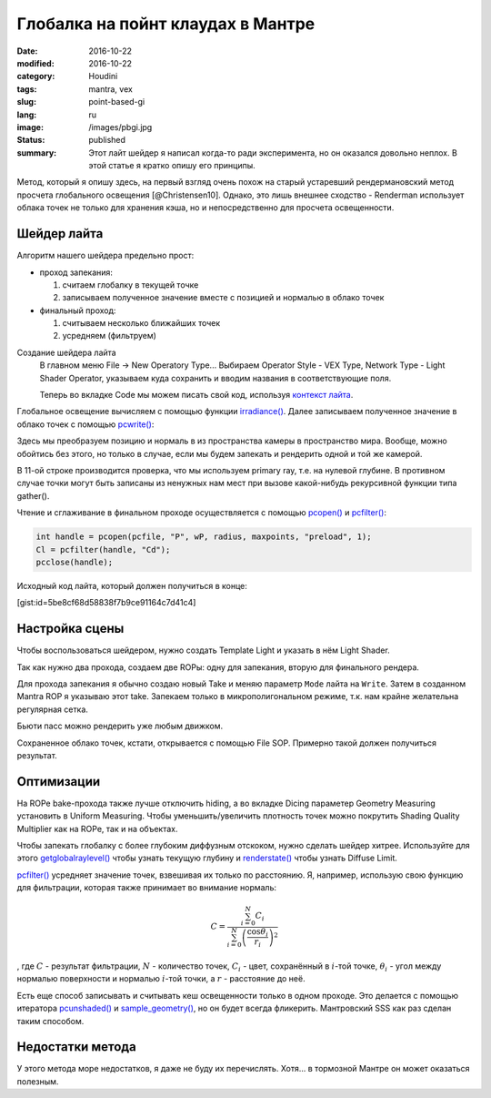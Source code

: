 ==================================
Глобалка на пойнт клаудах в Мантре
==================================

:date: 2016-10-22
:modified: 2016-10-22
:category: Houdini
:tags: mantra, vex
:slug: point-based-gi
:lang: ru
:image: /images/pbgi.jpg
:status: published
:summary:
   Этот лайт шейдер я написал когда-то ради эксперимента, но он оказался довольно неплох. В этой статье я кратко опишу его принципы.

   .. vimeo:: 187550386
      :width: 800
      :height: 450
      :align: center

Метод, который я опишу здесь, на первый взгляд очень похож на старый устаревший рендермановский метод просчета глобального освещения [@Christensen10].
Однако, это лишь внешнее сходство - Renderman использует облака точек не только для хранения кэша, но и непосредственно для просчета освещенности.

Шейдер лайта
============

Алгоритм нашего шейдера предельно прост:

* проход запекания:

  1. считаем глобалку в текущей точке

  2. записываем полученное значение вместе с позицией и нормалью в облако точек

* финальный проход:

  1. считываем несколько ближайших точек

  2. усредняем (фильтруем)


Создание шейдера лайта
	В главном меню File -> New Operatory Type...
	Выбираем Operator Style - VEX Type, Network Type - Light Shader Operator,
	указываем куда сохранить и вводим названия в соответствующие поля.

	Теперь во вкладке Code мы можем писать свой код, используя `контекст лайта`__.

__ http://www.sidefx.com/docs/houdini15.5/vex/contexts/light

Глобальное освещение вычисляем с помощью функции `irradiance()`_.
Далее записываем полученное значение в облако точек с помощью `pcwrite()`_:

.. code-block:: c
   :linenos: inline

   vector n = normalize(N);

   vector Cd = irradiance(Ps, n,
		"samples", samples,
		"environment", envmap,
		"envlight", space);

   vector wP = ptransform("space:world", Ps);
   vector wN = ntransform("space:world", n);

   if (!(getraylevel() + getglobalraylevel()))
	pcwrite(pcfile, "P", wP, "N", wN, "Cd", Cd);

Здесь мы преобразуем позицию и нормаль в из пространства камеры в пространство мира. Вообще, можно обойтись без этого, но только в случае, если мы будем запекать и рендерить одной и той же камерой.

В 11-ой строке производится проверка, что мы используем primary ray, т.е. на нулевой глубине. В противном случае точки могут быть записаны из ненужных нам мест при вызове какой-нибудь рекурсивной функции типа gather().

Чтение и сглаживание в финальном проходе осуществляется с помощью `pcopen()`_ и `pcfilter()`_:

.. code-block:: c

   int handle = pcopen(pcfile, "P", wP, radius, maxpoints, "preload", 1);
   Cl = pcfilter(handle, "Cd");
   pcclose(handle);

Исходный код лайта, который должен получиться в конце:

[gist:id=5be8cf68d58838f7b9ce91164c7d41c4]

Настройка сцены
===============

Чтобы воспользоваться шейдером, нужно создать Template Light и указать в нём Light Shader.

Так как нужно два прохода, создаем две ROPы: одну для запекания, вторую для финального рендера.

Для прохода запекания я обычно создаю новый Take и меняю параметр ``Mode`` лайта на ``Write``.
Затем в созданном Mantra ROP я указываю этот take.
Запекаем только в микрополигональном режиме, т.к. нам крайне желательна регулярная сетка.

Бьюти пасс можно рендерить уже любым движком.

Сохраненное облако точек, кстати, открывается с помощью File SOP. Примерно такой должен получиться результат.

.. vimeo:: 187550386
   :width: 800
   :height: 450
   :align: center

Оптимизации
===========

На ROPе bake-прохода также лучше отключить hiding, а во вкладке Dicing параметер Geometry Measuring установить в Uniform Measuring. Чтобы уменьшить/увеличить плотность точек можно покрутить Shading Quality Multiplier как на ROPе, так и на объектах.

Чтобы запекать глобалку с более глубоким диффузным отскоком, нужно сделать шейдер хитрее. Используйте для этого `getglobalraylevel()`_ чтобы узнать текущую глубину и `renderstate()`_ чтобы узнать Diffuse Limit.

`pcfilter()`_ усредняет значение точек, взвешивая их только по расстоянию. Я, например, использую свою функцию для фильтрации, которая также принимает во внимание нормаль:

.. math::
   C = \frac{\sum_{i=0}^N C_i}{\sum_{i=0}^N \left(\frac{\cos \theta_i}{r_i}\right)^2}

, где :math:`C` - результат фильтрации, :math:`N` - количество точек, :math:`C_i` -  цвет, сохранённый в :math:`i`-той точке, :math:`\theta_i` - угол между нормалью поверхности и нормалью :math:`i`-той точки, а :math:`r` - расстояние до неё.

Есть еще способ записывать и считывать кеш освещенности только в одном проходе. Это делается с помощью итератора `pcunshaded()`_ и `sample_geometry()`_, но он будет всегда фликерить. Мантровский SSS как раз сделан таким способом.

Недостатки метода
=================

У этого метода море недостатков, я даже не буду их перечислять. Хотя... в тормозной Мантре он может оказаться полезным.

.. _irradiance(): http://www.sidefx.com/docs/houdini15.5/vex/functions/irradiance
.. _pcwrite(): http://www.sidefx.com/docs/houdini15.5/vex/functions/pcwrite
.. _pcopen(): http://www.sidefx.com/docs/houdini15.5/vex/functions/pcopen
.. _pcfilter(): http://www.sidefx.com/docs/houdini15.5/vex/functions/pcfilter
.. _getglobalraylevel(): http://www.sidefx.com/docs/houdini15.5/vex/functions/getglobalraylevel
.. _renderstate(): http://www.sidefx.com/docs/houdini15.5/vex/functions/renderstate
.. _pcunshaded(): http://www.sidefx.com/docs/houdini15.5/vex/functions/pcunshaded
.. _sample_geometry(): http://www.sidefx.com/docs/houdini15.5/vex/functions/sample_geometry
